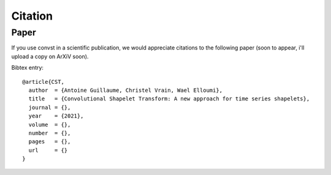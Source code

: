 Citation
========

Paper
-----

If you use convst in a scientific publication, we would appreciate
citations to the following paper (soon to appear, i'll upload a copy on ArXiV soon).

Bibtex entry::

    @article{CST,
      author  = {Antoine Guillaume, Christel Vrain, Wael Elloumi},
      title   = {Convolutional Shapelet Transform: A new approach for time series shapelets},
      journal = {},
      year    = {2021},
      volume  = {},
      number  = {},
      pages   = {},
      url     = {}
    }

